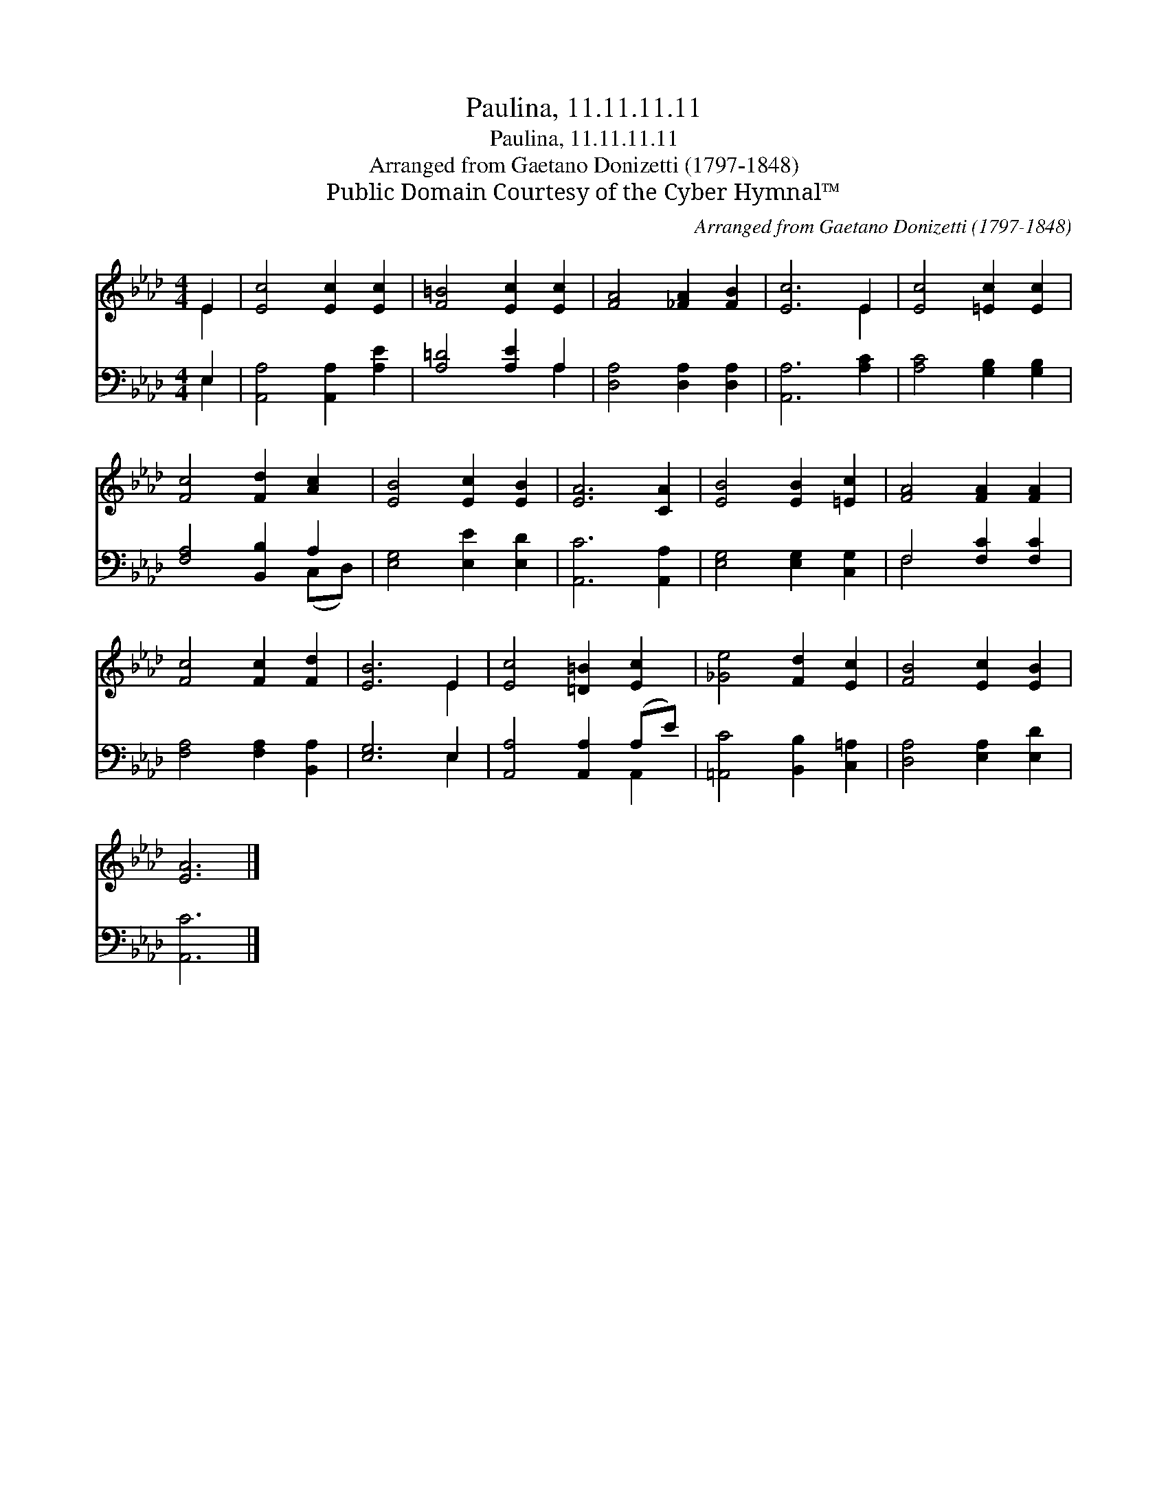 X:1
T:Paulina, 11.11.11.11
T:Paulina, 11.11.11.11
T:Arranged from Gaetano Donizetti (1797-1848)
T:Public Domain Courtesy of the Cyber Hymnal™
C:Arranged from Gaetano Donizetti (1797-1848)
Z:Public Domain
Z:Courtesy of the Cyber Hymnal™
%%score ( 1 2 ) ( 3 4 )
L:1/8
M:4/4
K:Ab
V:1 treble 
V:2 treble 
V:3 bass 
V:4 bass 
V:1
 E2 | [Ec]4 [Ec]2 [Ec]2 | [F=B]4 [Ec]2 [Ec]2 | [FA]4 [_FA]2 [FB]2 | [Ec]6 E2 | [Ec]4 [=Ec]2 [Ec]2 | %6
 [Fc]4 [Fd]2 [Ac]2 | [EB]4 [Ec]2 [EB]2 | [EA]6 [CA]2 | [EB]4 [EB]2 [=Ec]2 | [FA]4 [FA]2 [FA]2 | %11
 [Fc]4 [Fc]2 [Fd]2 | [EB]6 E2 | [Ec]4 [=D=B]2 [Ec]2 | [_Ge]4 [Fd]2 [Ec]2 | [FB]4 [Ec]2 [EB]2 | %16
 [EA]6 |] %17
V:2
 E2 | x8 | x8 | x8 | x6 E2 | x8 | x8 | x8 | x8 | x8 | x8 | x8 | x6 E2 | x8 | x8 | x8 | x6 |] %17
V:3
 E,2 | [A,,A,]4 [A,,A,]2 [A,E]2 | [A,=D]4 [A,E]2 A,2 | [D,A,]4 [D,A,]2 [D,A,]2 | [A,,A,]6 [A,C]2 | %5
 [A,C]4 [G,B,]2 [G,B,]2 | [F,A,]4 [B,,B,]2 A,2 | [E,G,]4 [E,E]2 [E,D]2 | [A,,C]6 [A,,A,]2 | %9
 [E,G,]4 [E,G,]2 [C,G,]2 | F,4 [F,C]2 [F,C]2 | [F,A,]4 [F,A,]2 [B,,A,]2 | [E,G,]6 E,2 | %13
 [A,,A,]4 [A,,A,]2 (A,E) | [=A,,C]4 [B,,B,]2 [C,=A,]2 | [D,A,]4 [E,A,]2 [E,D]2 | [A,,C]6 |] %17
V:4
 E,2 | x8 | x6 A,2 | x8 | x8 | x8 | x6 (C,D,) | x8 | x8 | x8 | F,4 x4 | x8 | x6 E,2 | x6 A,,2 | %14
 x8 | x8 | x6 |] %17

